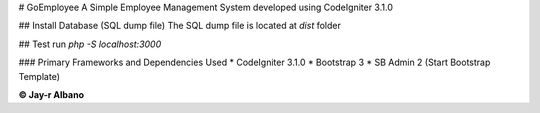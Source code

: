 # GoEmployee
A Simple Employee Management System developed using CodeIgniter 3.1.0

## Install Database (SQL dump file)
The SQL dump file is located at `dist` folder

## Test run
`php -S localhost:3000`

### Primary Frameworks and Dependencies Used
* CodeIgniter 3.1.0
* Bootstrap 3
* SB Admin 2 (Start Bootstrap Template)

**© Jay-r Albano**
